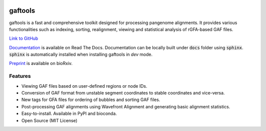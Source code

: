 .. image:: https://img.shields.io/pypi/v/gaftools.svg?branch=main
    :target: https://pypi.python.org/pypi/gaftools

.. image:: https://github.com/marschall-lab/gaftools/workflows/CI/badge.svg


gaftools
========

gaftools is a fast and comprehensive toolkit designed for processing pangenome alignments. It provides various functionalities such as
indexing, sorting, realignment, viewing and statistical analysis of rGFA-based GAF files.

`Link to GitHub <https://github.com/marschall-lab/gaftools/tree/main>`_

`Documentation <https://gaftools.readthedocs.io/>`_ is available on Read The Docs. Documentation can be locally built under :code:`docs` folder
using :code:`sphinx`. :code:`sphinx` is automatically installed when installing gaftools in `dev` mode.

`Preprint <https://www.biorxiv.org/content/10.1101/2024.12.10.627813v1>`_ is available on bioRxiv.

Features
--------

* Viewing GAF files based on user-defined regions or node IDs.
* Conversion of GAF format from unstable segment coordinates to stable coordinates and vice-versa.
* New tags for GFA files for ordering of bubbles and sorting GAF files.
* Post-processing GAF alignments using Wavefront Alignment and generating basic alignment statistics.
* Easy-to-install. Available in PyPI and bioconda.
* Open Source (MIT License)
